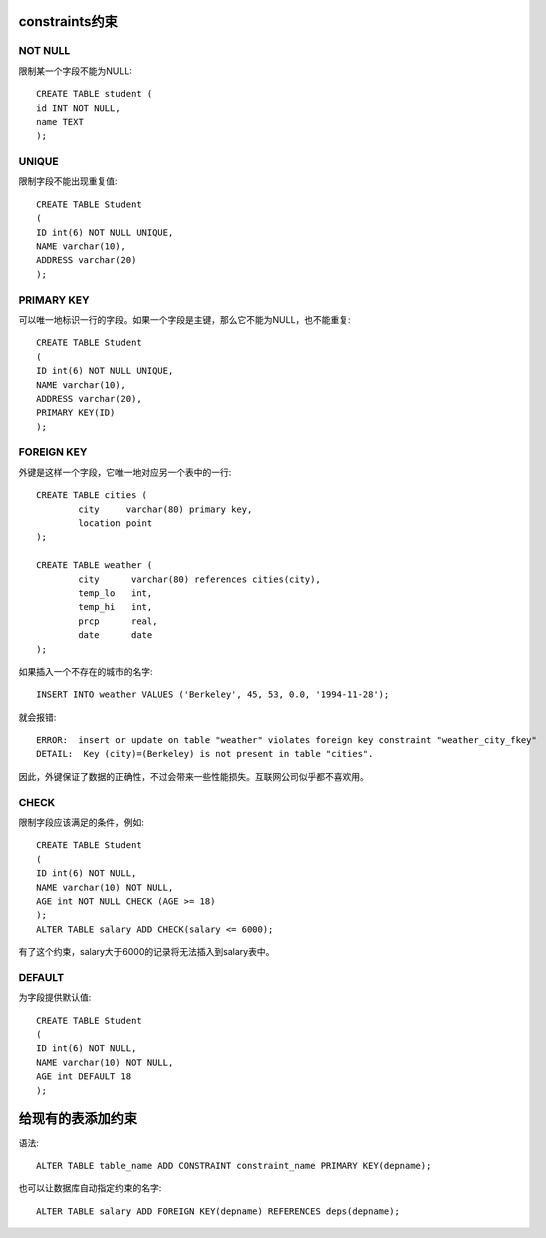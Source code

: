 constraints约束
=====================================
NOT NULL
-----------------------------
限制某一个字段不能为NULL::

    CREATE TABLE student (
    id INT NOT NULL,
    name TEXT
    );

UNIQUE
-----------------------------
限制字段不能出现重复值::

    CREATE TABLE Student
    (
    ID int(6) NOT NULL UNIQUE,
    NAME varchar(10),
    ADDRESS varchar(20)
    );

PRIMARY KEY
-----------------------------
可以唯一地标识一行的字段。如果一个字段是主键，那么它不能为NULL，也不能重复::

    CREATE TABLE Student
    (
    ID int(6) NOT NULL UNIQUE,
    NAME varchar(10),
    ADDRESS varchar(20),
    PRIMARY KEY(ID)
    );

FOREIGN KEY
-----------------------------
外键是这样一个字段，它唯一地对应另一个表中的一行::

    CREATE TABLE cities (
            city     varchar(80) primary key,
            location point
    );
    
    CREATE TABLE weather (
            city      varchar(80) references cities(city),
            temp_lo   int,
            temp_hi   int,
            prcp      real,
            date      date
    );

如果插入一个不存在的城市的名字::

    INSERT INTO weather VALUES ('Berkeley', 45, 53, 0.0, '1994-11-28');

就会报错::

    ERROR:  insert or update on table "weather" violates foreign key constraint "weather_city_fkey"
    DETAIL:  Key (city)=(Berkeley) is not present in table "cities".

因此，外键保证了数据的正确性，不过会带来一些性能损失。互联网公司似乎都不喜欢用。

CHECK
-----------------------------
限制字段应该满足的条件，例如::

    CREATE TABLE Student
    (
    ID int(6) NOT NULL,
    NAME varchar(10) NOT NULL,
    AGE int NOT NULL CHECK (AGE >= 18)
    );
    ALTER TABLE salary ADD CHECK(salary <= 6000);

有了这个约束，salary大于6000的记录将无法插入到salary表中。

DEFAULT
-----------------------------
为字段提供默认值::

    CREATE TABLE Student
    (
    ID int(6) NOT NULL,
    NAME varchar(10) NOT NULL,
    AGE int DEFAULT 18
    );


给现有的表添加约束
=====================================
语法::

    ALTER TABLE table_name ADD CONSTRAINT constraint_name PRIMARY KEY(depname);

也可以让数据库自动指定约束的名字::

    ALTER TABLE salary ADD FOREIGN KEY(depname) REFERENCES deps(depname);
